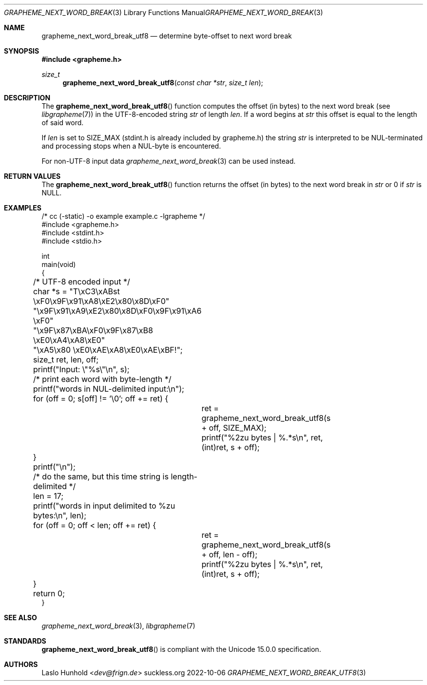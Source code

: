 .Dd 2022-10-06
.Dt GRAPHEME_NEXT_WORD_BREAK_UTF8 3
.Os suckless.org
.Sh NAME
.Nm grapheme_next_word_break_utf8
.Nd determine byte-offset to next word break
.Sh SYNOPSIS
.In grapheme.h
.Ft size_t
.Fn grapheme_next_word_break_utf8 "const char *str" "size_t len"
.Sh DESCRIPTION
The
.Fn grapheme_next_word_break_utf8
function computes the offset (in bytes) to the next word
break (see
.Xr libgrapheme 7 )
in the UTF-8-encoded string
.Va str
of length
.Va len .
If a word begins at
.Va str
this offset is equal to the length of said word.
.Pp
If
.Va len
is set to
.Dv SIZE_MAX
(stdint.h is already included by grapheme.h) the string
.Va str
is interpreted to be NUL-terminated and processing stops when
a NUL-byte is encountered.
.Pp
For non-UTF-8 input
data
.Xr grapheme_next_word_break 3
can be used instead.
.Sh RETURN VALUES
The
.Fn grapheme_next_word_break_utf8
function returns the offset (in bytes) to the next word
break in
.Va str
or 0 if
.Va str
is
.Dv NULL .
.Sh EXAMPLES
.Bd -literal
/* cc (-static) -o example example.c -lgrapheme */
#include <grapheme.h>
#include <stdint.h>
#include <stdio.h>

int
main(void)
{
	/* UTF-8 encoded input */
	char *s = "T\\xC3\\xABst \\xF0\\x9F\\x91\\xA8\\xE2\\x80\\x8D\\xF0"
	          "\\x9F\\x91\\xA9\\xE2\\x80\\x8D\\xF0\\x9F\\x91\\xA6 \\xF0"
	          "\\x9F\\x87\\xBA\\xF0\\x9F\\x87\\xB8 \\xE0\\xA4\\xA8\\xE0"
	          "\\xA5\\x80 \\xE0\\xAE\\xA8\\xE0\\xAE\\xBF!";
	size_t ret, len, off;

	printf("Input: \\"%s\\"\\n", s);

	/* print each word with byte-length */
	printf("words in NUL-delimited input:\\n");
	for (off = 0; s[off] != '\\0'; off += ret) {
		ret = grapheme_next_word_break_utf8(s + off, SIZE_MAX);
		printf("%2zu bytes | %.*s\\n", ret, (int)ret, s + off);
	}
	printf("\\n");

	/* do the same, but this time string is length-delimited */
	len = 17;
	printf("words in input delimited to %zu bytes:\\n", len);
	for (off = 0; off < len; off += ret) {
		ret = grapheme_next_word_break_utf8(s + off, len - off);
		printf("%2zu bytes | %.*s\\n", ret, (int)ret, s + off);
	}

	return 0;
}
.Ed
.Sh SEE ALSO
.Xr grapheme_next_word_break 3 ,
.Xr libgrapheme 7
.Sh STANDARDS
.Fn grapheme_next_word_break_utf8
is compliant with the Unicode 15.0.0 specification.
.Sh AUTHORS
.An Laslo Hunhold Aq Mt dev@frign.de
